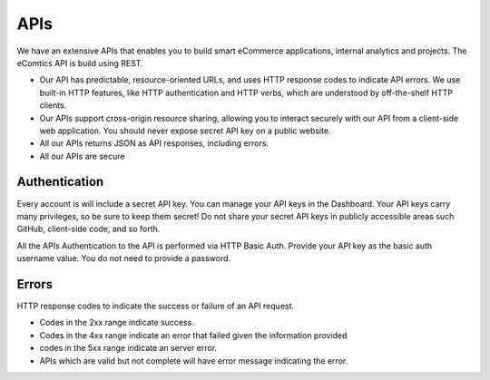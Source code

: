 
APIs
=====

We have an extensive APIs that enables you to build smart eCommerce applications, internal analytics and projects. The eComtics API is build using REST. 

* Our API has predictable, resource-oriented URLs, and uses HTTP response codes to indicate API errors. We use built-in HTTP features, like HTTP authentication and HTTP verbs, which are understood by off-the-shelf HTTP clients. 
* Our APIs support cross-origin resource sharing, allowing you to interact securely with our API from a client-side web application. You should never expose secret API key on a public website.
* All our APIs returns JSON as API responses, including errors.
* All our APIs are secure


Authentication
---------------

Every account is will include a secret API key. You can manage your API keys in the Dashboard. Your API keys carry many privileges, so be sure to keep them secret! Do not share your secret API keys in publicly accessible areas such GitHub, client-side code, and so forth.

All the APIs Authentication to the API is performed via HTTP Basic Auth. Provide your API key as the basic auth username value. You do not need to provide a password.

Errors
-------

HTTP response codes to indicate the success or failure of an API request. 

* Codes in the 2xx range indicate success. 
* Codes in the 4xx range indicate an error that failed given the information provided 
* codes in the 5xx range indicate an server error.
* APIs which are valid but not complete will have error message indicating the error. 

